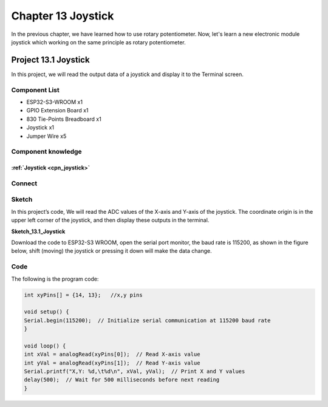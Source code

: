 Chapter 13 Joystick
=========================
In the previous chapter, we have learned how to use rotary potentiometer. Now, 
let's learn a new electronic module joystick which working on the same principle 
as rotary potentiometer.

Project 13.1 Joystick
--------------------------
In this project, we will read the output data of a joystick and display it to the 
Terminal screen.

Component List
^^^^^^^^^^^^^^^
- ESP32-S3-WROOM x1
- GPIO Extension Board x1
- 830 Tie-Points Breadboard x1
- Joystick x1
- Jumper Wire x5

Component knowledge
^^^^^^^^^^^^^^^^^^^^
:ref:`Joystick <cpn_joystick>`
"""""""""""""""""""""""""""""""""

Connect
^^^^^^^^^^^

.. image:: img/connect/13.png

Sketch
^^^^^^^
In this project’s code, We will read the ADC values of the X-axis and Y-axis of 
the joystick. The coordinate origin is in the upper left corner of the joystick, 
and then display these outputs in the terminal.

**Sketch_13.1_Joystick**

.. image:: img/software/13.1.png

Download the code to ESP32-S3 WROOM, open the serial port monitor, the baud rate 
is 115200, as shown in the figure below, shift (moving) the joystick or pressing 
it down will make the data change.

.. image:: img/phenomenon/13.1.png

Code
^^^^^^
The following is the program code:

.. code-block:: C

    int xyPins[] = {14, 13};   //x,y pins

    void setup() {
    Serial.begin(115200);  // Initialize serial communication at 115200 baud rate
    }

    void loop() {
    int xVal = analogRead(xyPins[0]);  // Read X-axis value
    int yVal = analogRead(xyPins[1]);  // Read Y-axis value
    Serial.printf("X,Y: %d,\t%d\n", xVal, yVal);  // Print X and Y values
    delay(500);  // Wait for 500 milliseconds before next reading
    }

